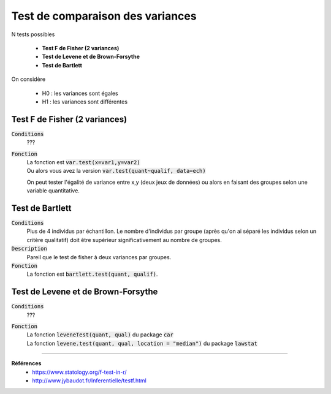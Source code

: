 ==================================
Test de comparaison des variances
==================================

N tests possibles

	* **Test F de Fisher (2 variances)**
	* **Test de Levene et de Brown-Forsythe**
	* **Test de Bartlett**

On considère

	* H0 : les variances sont égales
	* H1 : les variances sont différentes

Test F de Fisher (2 variances)
******************************

:code:`Conditions`
	???

:code:`Fonction`
	| La fonction est :code:`var.test(x=var1,y=var2)`
	| Ou alors vous avez la version :code:`var.test(quant~qualif, data=ech)`

	On peut tester l'égalité de variance entre x,y (deux jeux de données) ou alors
	en faisant des groupes selon une variable quantitative.

Test de Bartlett
******************

:code:`Conditions`
	Plus de 4 individus par échantillon. Le nombre d'individus par groupe (après qu'on ai
	séparé les individus selon un critère qualitatif) doit être supérieur significativement
	au nombre de groupes.

:code:`Description`
	Pareil que le test de fisher à deux variances par groupes.

:code:`Fonction`
	La fonction est :code:`bartlett.test(quant, qualif)`.

Test de Levene et de Brown-Forsythe
**************************************

:code:`Conditions`
	???

:code:`Fonction`
	| La fonction :code:`leveneTest(quant, qual)` du package :code:`car`
	| La fonction :code:`levene.test(quant, qual, location = "median")` du package :code:`lawstat`

----

**Références**
	* https://www.statology.org/f-test-in-r/
	* http://www.jybaudot.fr/Inferentielle/testf.html